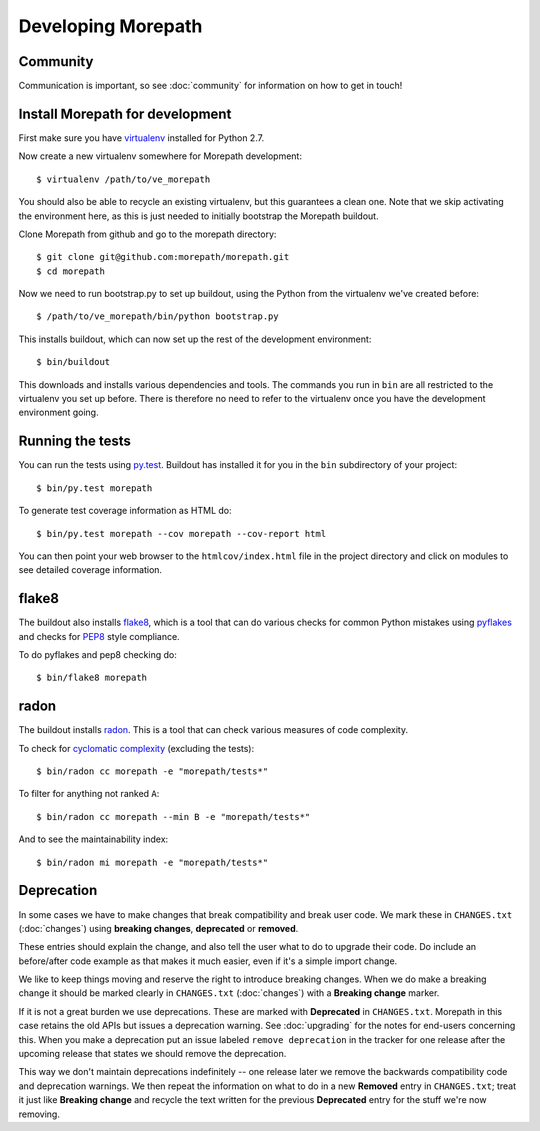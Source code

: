 Developing Morepath
===================

Community
---------

Communication is important, so see :doc:`community` for information
on how to get in touch!

Install Morepath for development
--------------------------------

.. highlight:: sh

First make sure you have virtualenv_ installed for Python 2.7.

.. _virtualenv: https://pypi.python.org/pypi/virtualenv

Now create a new virtualenv somewhere for Morepath development::

  $ virtualenv /path/to/ve_morepath

You should also be able to recycle an existing virtualenv, but this
guarantees a clean one. Note that we skip activating the environment
here, as this is just needed to initially bootstrap the Morepath
buildout.

Clone Morepath from github and go to the morepath directory::

  $ git clone git@github.com:morepath/morepath.git
  $ cd morepath

Now we need to run bootstrap.py to set up buildout, using the Python from the
virtualenv we've created before::

  $ /path/to/ve_morepath/bin/python bootstrap.py

This installs buildout, which can now set up the rest of the development
environment::

  $ bin/buildout

This downloads and installs various dependencies and tools. The
commands you run in ``bin`` are all restricted to the virtualenv you
set up before. There is therefore no need to refer to the virtualenv
once you have the development environment going.

Running the tests
-----------------

You can run the tests using `py.test`_. Buildout has installed it for
you in the ``bin`` subdirectory of your project::

  $ bin/py.test morepath

To generate test coverage information as HTML do::

  $ bin/py.test morepath --cov morepath --cov-report html

You can then point your web browser to the ``htmlcov/index.html`` file
in the project directory and click on modules to see detailed coverage
information.

.. _`py.test`: http://pytest.org/latest/

flake8
------

The buildout also installs flake8_, which is a tool that
can do various checks for common Python mistakes using pyflakes_ and
checks for PEP8_ style compliance.

To do pyflakes and pep8 checking do::

  $ bin/flake8 morepath

.. _flake8: https://pypi.python.org/pypi/flake8

.. _pyflakes: https://pypi.python.org/pypi/pyflakes

.. _pep8: http://www.python.org/dev/peps/pep-0008/

radon
-----

The buildout installs radon_. This is a tool that can check various
measures of code complexity.

To check for `cyclomatic complexity`_ (excluding the tests)::

  $ bin/radon cc morepath -e "morepath/tests*"

To filter for anything not ranked ``A``::

  $ bin/radon cc morepath --min B -e "morepath/tests*"

And to see the maintainability index::

  $ bin/radon mi morepath -e "morepath/tests*"

.. _radon: https://radon.readthedocs.org/en/latest/commandline.html

.. _`cyclomatic complexity`: https://en.wikipedia.org/wiki/Cyclomatic_complexity

Deprecation
-----------

In some cases we have to make changes that break compatibility and
break user code. We mark these in ``CHANGES.txt`` (:doc:`changes`)
using **breaking changes**, **deprecated** or **removed**.

These entries should explain the change, and also tell the user what
to do to upgrade their code. Do include an before/after code example
as that makes it much easier, even if it's a simple import change.

We like to keep things moving and reserve the right to introduce
breaking changes. When we do make a breaking change it should be
marked clearly in ``CHANGES.txt`` (:doc:`changes`) with a **Breaking
change** marker.

If it is not a great burden we use deprecations. These are marked with
**Deprecated** in ``CHANGES.txt``. Morepath in this case retains the
old APIs but issues a deprecation warning. See :doc:`upgrading` for
the notes for end-users concerning this. When you make a deprecation
put an issue labeled ``remove deprecation`` in the tracker for one
release after the upcoming release that states we should remove the
deprecation.

This way we don't maintain deprecations indefinitely -- one release
later we remove the backwards compatibility code and deprecation
warnings. We then repeat the information on what to do in a new
**Removed** entry in ``CHANGES.txt``; treat it just like **Breaking
change** and recycle the text written for the previous **Deprecated**
entry for the stuff we're now removing.
